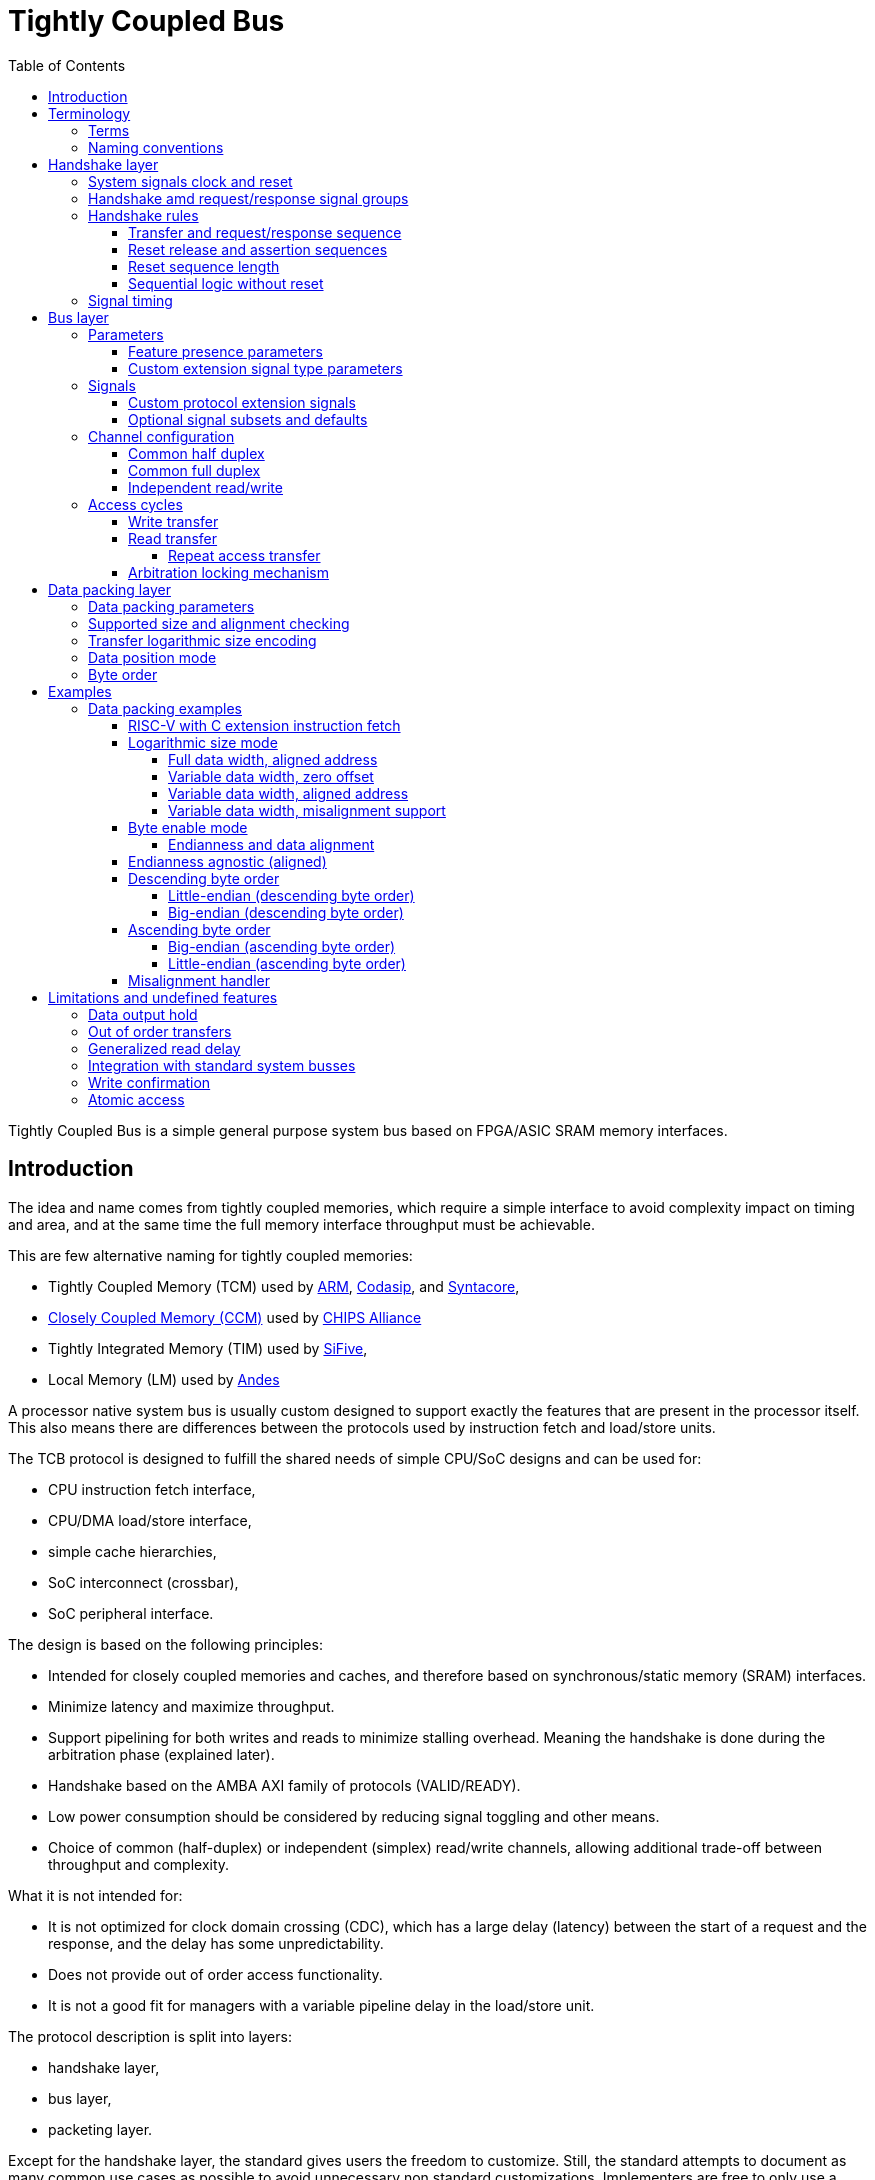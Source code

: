 = Tightly Coupled Bus
:toc:
:toclevels: 5

Tightly Coupled Bus is a simple general purpose system bus based on FPGA/ASIC SRAM memory interfaces.

== Introduction

The idea and name comes from tightly coupled memories,
which require a simple interface to avoid complexity impact on timing and area,
and at the same time the full memory interface throughput must be achievable.

This are few alternative naming for tightly coupled memories:

* Tightly Coupled Memory (TCM) used by https://www.kernel.org/doc/Documentation/arm/tcm.txt[ARM],
  https://codasip.com/[Codasip], and https://syntacore.com/[Syntacore],
* https://github.com/chipsalliance/Cores-VeeR-EL2/blob/main/docs/RISC-V_VeeR_EL2_PRM.pdf[Closely Coupled Memory (CCM)] used by https://www.chipsalliance.org/[CHIPS Alliance]
* Tightly Integrated Memory (TIM) used by https://www.sifive.com/[SiFive],
* Local Memory (LM) used by http://www.andestech.com/en/risc-v-andes/[Andes]

A processor native system bus is usually custom designed
to support exactly the features that are present in the processor itself.
This also means there are differences between the protocols
used by instruction fetch and load/store units.

The TCB protocol is designed to fulfill the shared needs of simple CPU/SoC designs and can be used for:

* CPU instruction fetch interface,
* CPU/DMA load/store interface,
* simple cache hierarchies,
* SoC interconnect (crossbar),
* SoC peripheral interface.

The design is based on the following principles:

* Intended for closely coupled memories and caches,
  and therefore based on synchronous/static memory (SRAM) interfaces.
* Minimize latency and maximize throughput.
* Support pipelining for both writes and reads to minimize stalling overhead.
  Meaning the handshake is done during the arbitration phase (explained later).
* Handshake based on the AMBA AXI family of protocols (VALID/READY).
* Low power consumption should be considered by reducing signal toggling and other means.
* Choice of common (half-duplex) or independent (simplex) read/write channels,
  allowing additional trade-off between throughput and complexity.

What it is not intended for:

* It is not optimized for clock domain crossing (CDC), which has a large delay (latency)
  between the start of a request and the response, and the delay has some unpredictability.
* Does not provide out of order access functionality.
* It is not a good fit for managers with a variable pipeline delay in the load/store unit.

The protocol description is split into layers:

* handshake layer,
* bus layer,
* packeting layer.

Except for the handshake layer, the standard gives users the freedom to customize.
Still, the standard attempts to document as many common use cases as possible
to avoid unnecessary non standard customizations.
Implementers are free to only use a subset of features, and define the subset with parameters,
this parameters can then be used for automatic compatibility validation in the RTL code.

== Terminology

TCB terminology and syntax is mostly based on:

* AMBA AXI family of protocols,
* Verilog/SystemVerilog HDL language.

=== Terms

.Interconnect terms
[%autowidth]
|===
| module      | short | description

| manager     | `man` | Managers are modules driving requests toward a subordinate and receiving a response from it. This term is equivalent to _master_.
| subordinate | `sub` | Subordinates are module receiving requests from a manager and responding to it. This term is equivalent to _slave_.
| monitor     | `mon` | Monitors do not drive any protocol signals, they only observe them for error checking, statistics and logging.
|===

.Transfer level terms (protocol timing)
[%autowidth]
|===
| term         | description

| clock period | The term _clock period_ is preferred over _clock cycle_ to avoid confusion with _access cycle_ which can be multiple clock periods long.
| handshake    | Exchange of `valid` and `ready` signals during between manager and subordinate.
| cycle        | A _request cycle_ is one or more clock periods long exchange between a master and a subordinate
                 governed by a valid/ready handshake, and it ends with a transfer.
                 A _response cycle_ starts `HSK.DLY` clock periods after the request cycle and has the same length.
| transfer     | Each access cycle ends in a single clock period long transfer when valid and ready handshake signals are both active.
| request      | The collective value of signals (address, write enable, byte enable, write data) driven by a manager,
                 while valid is active during an access cycle.
                 And sampled by a subordinate during a transfer.
| response     | In the current protocol version, a response is a single clock period delayed by a fixed number of clock periods from each transfer,
                 in it read data and error status are driven by a subordinate and sampled by a manager.
                 Future versions of the protocol might have responses encompassing multiple clock periods.
| backpressure | A subordinate can delay the transfer by driving the ready signal low.
| stall        | Manager provides a valid request, while the subordinate is not yet ready to accept it.
| back-to-back | Performing transfers continuously in each clock period, without idling the bus by waiting the for a response before issuing e new request.
|===

A transaction is the atomic exchange of a desired data length requiring one or more transfers.
The following words can be used to describe a transaction.

**TODO: check for a TLM definition.**

.Transaction level terms
[%autowidth]
|===
| descriptor | description

| write      | Used for CPU store operations.
| read       | Used for CPU load operations.
| aligned    | Address and transaction size or byte enable signals follow CPU ISA alignment rules.
| misaligned | Transfer/transaction not following alignment rules (term used by the RISC-V ISA standards).
| unaligned  | Synonim for misaligned (term used by the AMBA standards).
| split      | A misaligned transaction or transaction with a size exceeding the data bus width can be split into multiple transfers.
| atomic     | In addition to CPU ISA atomic instructions, atomicity is desired in split transactions.
| burst      | Bursts are intended for communication between cache levels and high latency memories.
|===

While the bus width and transaction sizes are not limited to a finite set,
the the following transaction sizes also have names.

.Transaction size terms
[%autowidth]
|===
| size   | description

| byte   |   8-bit wide data.
| half   |  16-bit wide data.
| word   |  32-bit wide data.
| double |  64-bit wide data.
| long   | 128-bit wide data.
|===

.Peripheral driver terms
[%autowidth]
|===
| term          | Description

| parameter     | Static (compile time) configuration of a HDL/RTL module, `parameter` in Verilog or `generic` in VHDL.
| quasi-static  | Can be driven at runtime during initialization, but is static (not changing) during system operation.
| dynamic       | Can be driven at runtime during system operation, is expected to change.
| volatile      | Can change at runtime during system operation.
| configuration | Peripheral register/field containing configuration information, they are usually quasi-static, never volatile.
| control       | Peripheral register/field used to control system operation at runtime, they are dynamic signals.
| status        | Peripheral register/field used to monitor system operation at runtime, they are volatile signals.
|===

_Parameters_ are used in HDL code.
Terms _quasi-static_, _dynamic_ and _volatile_ are used to describe properties of
_configuration_, _control_ and _status_ registers of a peripheral.

.Acronyms
[%autowidth]
|===
| acronym | definition

| TCB     | Tightly Coupled Bus
| BFM     | https://en.wikipedia.org/wiki/Bus_functional_model[Bus Functional Model]
| TLM     | https://en.wikipedia.org/wiki/Transaction-level_modeling[Transaction-level modeling]

| LSB     | https://en.wikipedia.org/wiki/Bit_numbering[Least Significant Bit/Byte]
| MSB     | https://en.wikipedia.org/wiki/Bit_numbering[Most Significant Bit/Byte]

| HDL     | https://en.wikipedia.org/wiki/Hardware_description_language[Hardware Description Language]
| RTL     | https://en.wikipedia.org/wiki/Register-transfer_level[Register-transfer level]

| ROM     | https://en.wikipedia.org/wiki/Read-only_memory[Read-only memory]
| RAM     | https://en.wikipedia.org/wiki/Random-access_memory[Random-access memory]
|===

=== Naming conventions

Mostly for aesthetic reasons (vertical alignment) all signal and names are
https://en.wikipedia.org/wiki/Three-letter_acronym[three-letter abbreviations (TLA)].

Suffixes specifying the direction of module ports as input/output (`in`/`out`, `i`/`o`) can be avoided.
Instead signals can be organized into sets with a prefix or are grouped into a SystemVerilog interface.
Set names shall use specifiers like manager/subordinate (`man`/`sub`) or request/response (`req`/`rsp`).

== Handshake layer

The TCB protocol most basic layer is comprised of a valid/ready handshake for the request
and a parameterized fixed delay (integer number of clock periods) for the response.
Special considerations should be made for signal values during reset
and reset release and assertion.

image::tcb_manager_subordinate_monitor.svg[Manager, subordinate and monitor]

=== System signals clock and reset

System signals are propagated globally from a system controller
to managers and subordinates.
Implementations with separate clock/reset/power domains can have
multiple independent system signal sets.

.System signals
[%autowidth]
|===
| signal | description

| `clk`  | Clock (active on rising edge).
| `rst`  | Reset (active high) can be synchronous or asynchronous depending on implementation.
|===

TODO: define clock/reset/power domain functionality.

=== Handshake amd request/response signal groups

The manager initiates a request with the handshake signal `vld` (valid).
Backpressure from the subordinate is supported by the handshake signal `rdy` (ready).

If no backpressure conditions are possible, the `rdy` signal can be omitted,
and the manager shall interpret it as always being active (`rdy==1'b1`).

NOTE: The handshake signals intentionally use names from the AMBA AXI family of protocols,
      since the handshake is governed by compatible (equivalent) rules.
      Otherwise the TCB protocol bears no relation to AMBA.

.Handshake signals
[%autowidth]
|===
| signal | type    | direction      | description

| `vld`  | `logic` | `man` -> `sub` | Handshake valid.
| `rdy`  | `logic` | `sub` -> `man` | Handshake ready (can be omitted if there is no backpressure).
|===

Signals going from manager to subordinate are part of the request group,
signals going in the opposite direction are part of the response group.
This signal groups are used to provide transaction type details, addressing and data.

.Base protocol signal groups
[%autowidth]
|===
| signal | type    | direction      | description

| `req`  | `req_t` | `man` -> `sub` | Request group.
| `rsp`  | `req_t` | `sub` -> `man` | Response group.
|===

While the handshake defines the request transfer,
the response is always provided `HSK.DLY` clock periods after the handshake transfer.

.Base protocol parameter
[%autowidth]
|===
| parameter | type           | description

| `HSK.DLY` | `int unsigned` | Response delay.
|===

=== Handshake rules

Handshake rules and reset sequencing are described in details (with source code)
in a link:../submodules/synthesis-primitives/doc/handshake.adoc[separate document about the VALID/READY handshake].

Handshake signals shall follow the same basic principles as defined for the AMBA AXI family of protocols:

* `vld` shell be inactive during reset.
* While valid is not active all other signals shall be ignored (`X` in timing/waveform diagrams).
* Once the manager asserts `vld`, it must not remove it till the cycle is completed by an active `rdy` signal.
* The manager must not wait for `rdy` to be asserted before starting a new cycle by asserting `vld`.
* The subordinate can assert/remove the `rdy` signal without restrictions.
* There is no inherent timeout mechanism.

TODO: clarify `rdy` behavior if only part of the system is under reset.

This means once a request cycle is initiated, it must be completed with a transfer.
Since `rdy` can be asserted during reset (`rdy` can be a constant value),
`vld` must not be asserted, since this would indicate transfers while in reset state.
Since the subordinate is allowed to wait for `vld` before asserting `rdy` (no restrictions),
the manager shall not wait for `rdy` before asserting `vld`,
since this could result in a lockup or a combinational loop.

There is no integrated timeout abort mechanism,
although it would be possible to place such functionality
into a module placed between a manager and a subordinate.
The required additional complexity is not discussed in this document.

==== Transfer and request/response sequence

The manager shall drive a valid _request signal set_ `req` while the `vld` handshake signal is active.
The subordinate shell sample the _request signal set_ `req` at the rising clock edge while
both `vld` and `rdy` handshake signals are active indicating a transfer `trn` (local signal).

When the delay parameter is zero (`HSK.DLY=0`),
the subordinate shall provide the response `rsp` combinationally
in the same clock period as the transfer `trn` is active.
When the delay parameter is greater then zero (`HSK.DLY>0`),
the subordinate shall provide the response `rsp` sequentially
in `HSK.DLY` clock periods after the transfer `trn` is active.
As a power consumption consideration, the response can remain unchanged
till a new one becomes active.

image::tcb_handshake.svg[Handshake transfer and request/response]

==== Reset release and assertion sequences

A global system reset `rst` can be asserted at any moment,
as long as it applies to the entire interconnect and all managers/subordinates connected to it.

TODO: A correct reset assertion sequence for just part of the system
separated into multiple clock/reset/power domains is (will be)
explained separately in the reference interconnect library documentation.

The handshake valid `vld` must be inactive during reset.
After the reset signal `rst` is released there must be
at least one clock period before `vld` can be asserted.
The handshake ready signal can be active or inactive during reset,
but it is not allowed to toggle.
After the reset signal `rst` is released there must be
at least one clock period before `rdy` can toggle.

This timing is based on the assumption that reset is not used as a normal combinational signal.
In this case the `vld` signal depends on a register toggling after reset is released,
and this can only happen with the described timing.
The same explanation stands for `rdy` if it is not a constant value.

image::tcb_reset.svg[Reset sequence]

==== Reset sequence length

Ideally all devices would require the reset to be active for only a single clock period.
Long (multiple clock periods) reset sequences are sometimes required
so that reset values can propagate through flipflops without reset.
If a device requires a longer active reset, this must be documented.
A global reset shall be applied for the longest sequence required by eny devices in the same domain.
Requiring long active reset sequences just in case should be avoided,
the exact required reset sequence length shall be derived from the RTL.

==== Sequential logic without reset

It is allowed to use reset capable flipflops only for control signals (handshake signals in TCB),
while address, data and other signals use flipflops without a reset for example to reduce ASIC area.
While this approach does not affect functionality,
it affects reproducibility of power consumption tests.

WARNING: Datapath registers without reset might have some effect on security
         (viability of side channel attacks).

=== Signal timing

While timing is not strictly part of the protocol,
following recommendations across the entire design
allows for optimizing the compromise
between high clock speed and low latency.

[NOTE]
====
It is important to note the recommended timing
is somehow opposite to what is usually recommended for RTL modules.
The common recommendation is to place registers at
module (hierarchical boundary) outputs and optionally at module inputs.

* link:https://docs.xilinx.com/r/en-US/ug1387-acap-hardware-ip-platform-dev-methodology/Register-Data-Paths-at-Logical-Boundaries[Xilinx recommendations],
* TODO: link more.
====

For TCB it is recommended to
**place registers on the request signal path and keep the response path combinational**.

The recommendation is intended to match the timing of SRAM memories common in FPGA and ASIC designs.
SRAM memories usually have registers on all input signals (TCB request),
giving inputs a low _setup time_.
The read data output path is a mixed signal (analog+digital) combinational logic
with a high _clock to output_ delay.

This are a few SRAM examples:

* Xilinx 7 Series FPGAs link:https://docs.xilinx.com/v/u/en-US/ug473_7Series_Memory_Resources[Memory Resources],
* GlobalFoundries GF180MCU PDK link:https://gf180mcu-pdk.readthedocs.io/en/latest/IPs/SRAM/gf180mcu_fd_ip_sram/cells/gf180mcu_fd_ip_sram__sram512x8m8wm1/gf180mcu_fd_ip_sram__sram512x8m8wm1.html[SRAM macro].

As an example where a TCB peripheral is placed in the same address space as a SRAM block.
Placing a register at the peripheral request inputs matches the low setup time of SRAM.
On the peripheral response output combinational logic can add as much clock to output delay
as specified for SRAM, without affecting overall interconnect timing.

image::tcb_request_response_timing.svg[Request/response signal timing]

== Bus layer

For the protocol to support memories and memory mapped peripherals,
the request and response signal groups must be further defined
to contain the read/write control signal, the address, transfer size or byte enable,
read/write data busses, and various optional extensions.

=== Parameters

All TCB interfaces are parameterized.
In addition to the handshake layer parameter `HSK.DLY` there are parameters for:

* defining the presence of signals specific to individual bus layer features,
* defining how data bytes are packed into the data bus
  (documented in packing layer section).

==== Feature presence parameters

.Signal width parameters
[%autowidth]
|===
| parameter | default | type           | description

| `BUS.UNT` | `8`     | `int unsigned` | Data unit width (in most cases it should be 8, the size of a byte).
| `BUS.ADR` | `32`    | `int unsigned` | Address bus width.
| `BUS.DAT` | `32`    | `int unsigned` | Data bus width.

| `BUS_BEN` | `DAT/UNT`           | `int unsigned` | Byte enable width is the number of unit widths fitting into the data width.
| `BUS_MAX` | `$clog2(BUS_BEN)`   | `int unsigned` | Maximum transfer logarithmic size, also width of 'off' (unit offset within data width) part of address.
| `BUS_SIZ` | `$clog2(BUS_MAX+1)` | `int unsigned` | Width of logarithmic size signal.
|===

The data unit width parameter `BUS.UNT` defines the number of bits in a byte,
for all standard use cases this defaults to 8.

TODO: research use cases where `BUS.UNT` is not the default.

There are few restrictions on the address bus width `ADR`.
Sometimes the size of the RISC-V load/store immediate (12-bit) is relevant.
Similarly ARM defines a 12-bit memory management page size.

Since TCB was designed with 32-bit CPU/SoC/peripherals in mind,
32-bit is the default data bus width `BUS.DAT` and 4-bit is the default byte enable width `BUS_BEN`.
Byte enable width `BUS_BEN` is a calculated local parameter,
it should not be passed across module hierarchy.

==== Custom extension signal type parameters

Data types for custom extension signals are listed here without details.
Further in the document there are definitions for some standard configurations.

.Custom signal types
[%autowidth]
|===
| parameter       | description

| `tcb_req_cmd_t` | Custom request command signal `cmd` type.
| `tcb_rsp_sts_t` | Custom response status signal `sts` type.
|===

=== Signals

Most signals are designed to directly interface with ASIC/FPGA SRAM memories:

* address `adr`,
* write enable `wen` and byte enable `ben`,
* write data `wdt` and read data `rdt`.

.Request/reponse signals
[%autowidth]
|===
| signal    | width     | description

| `req.cmd` | custom    | Custom request command protocol extensions.
| `req.ndn` | `1`       | Read/write data endianness. Only used in logarithmic size mode.
| `req.wen` | `1`       | Write enable.
| `req.ren` | `1`       | Read enable (only used in full-duplex channel configuration).
| `req.adr` | `BUS.ADR` | Address.
| `req.siz` | `BUS_SIZ` | Transfer logarithmic size. Only used in logarithmic size mode.
| `req.ben` | `BUS_BEN` | Byte enable/select. Only used in byte enable mode.
| `req.wdt` | `BUS.DAT` | Write data.
| `rsp.rdt` | `BUS.DAT` | Read data.
| `rsp.sts` | custom    | Custom response status protocol extensions.
|===

The custom protocol extension signals, request command `cmd` and response status `sts`,
do not directly affect the content of the data transfer.
They are described in the next section.

Since bi-endianness support is an important part of the TCB protocol,
the endianness selection signal `ndn` is listed prominently.
It is a dynamic property of each data transfer
and therefore a signal and not a parameter.

For an interface modelled over a memory interface,
read enable `ren` is not accessible by the user in most implementations,
internally it is assigned the negated value of write enable `wen`.

The transfer logarithmic size signal `siz` is an alternative signal to byte enable `ben`.
The logarithmic size is a binary logarithm of the number of units/bytes in a transfer.
For further details see section _transfer_size_encoding[Transfer size encoding].

==== Custom protocol extension signals

TODO: Custom protocol extension signals are still in the draft stage.

The request command signals `cmd` are used to:

* extend the protocol into multi transfer transactions and
* to provide performance (latency, power, ...) optimizations.

.Command signals
[%autowidth]
|===
| signal        | width | description

| `req.cmd.lck` | `1`   | Arbitration lock.
| `req.cmd.rpt` | `1`   | Repeat address access.
| `req.cmd.inc` | `1`   | Incrementing address access.
|===

The arbitration lock `lck` is used to implement atomic accesses
by combining multiple transfers into a single transaction:

* split transaction misaligned access,
* transactions larger than data bus/transfer size,
* uninterruptible burst transactions,
* ...

NOTE: The lock signal `lck` has a similar functionality to AXI-Stream `LAST` signal,
but with an inverted active state (`lck = ~LAST`).
While with AXI-Stream the common case are long packets ending with a LAST pulse,
for a system bus single transfer transactions are more common than large transactions.
The `lck` signal polarity is selected to be inactive by default.

The repeat address access `rpt` is used to reduce power consumption on repeated read accesses to the same address.
The incrementing address access `inc` is used to tell prefetch mechanisms whether the address is the expected one.

The response status error signal `err` is used for handling error conditions:

* access to inactive subsystem with clock/power gating support,
* address decoder errors while accessing undefined regions,
* unsupported transfer size/alignment.

.Status signals
[%autowidth]
|===
| signal        | width | usage    | description

| `rsp.sts.err` | `1`   | optional | Error response (can be omitted if there are no error conditions).
|===

Various implementations can add custom (user defined) signals to either the request or response,
some examples of custom signals would be:

* cache related signals,
* burst support,
* quality of service signals,
* multiple types of error responses,
* ...

==== Optional signal subsets and defaults

TODO: review this section.

Custom implementations can use a subset of the full signal list.
Some rules are provided for handling the missing signals.

ROM would be an example of a device which only requires the read data bus.
When constructing subsets, please consider other protocols (AXI-Stream, ...)
which might be more appropriate.

To connecting a manager and a subordinate with differing sets of optional signals,
an adapter is needed which would provide:

* a default for outputs and
* a handler for inputs.

The output default shall be chosen to match the protocol subset (`wen=1'b0` and `wdt='x` for ROM).
The input handler can either ignore the signal or cause an error condition.
Default output values can always be ignored by an input handler, or simply no handler is needed.

The following table defines some defaults and handlers.

.Defaults and handlers
[%autowidth]
|===
| use case     | signal    | default | handler

| interconnect | `req.cmd` |   `'b0` | Subordinates can ignore it.
| ROM          | `req.wen` |  `1'b0` | Respond with error on write access to subordinate without write support.
| ROM          | `req.wdt` |    `'x` | Can be ignored, `wen` requires handling.
| peripheral   | `req.ben` |    `'1` | Access with less than the full width shall trigger an error.
| interconnect | `rsp.sts` |   `'b0` | Can be ignored, if no error conditions are possible, otherwise requires and external handler (watchdog, ...).
|===

The custom request command also has sensible defaults.

.Defaults and handlers
[%autowidth]
|===
| signal        | default  | handler

| `req.cmd.lck` |   `1'b0` | If another manager can access the same segment, respond with error, otherwise ignore.
| `req.cmd.rpt` |   `1'b0` | Subordinates can ignore it.
| `req.cmd.inc` |   `1'b0` | Subordinates can ignore it.
|===

=== Channel configuration

The `CHN` parameter is used to configure channel read/write capabilities.

.Channel configuration parameter
[%autowidth]
|===
| parameter | default              | type (enumeration)  | description

| `BUS.CHN` | `COMMON_HALF_DUPLEX` | `tcb_bus_channel_t` | Channel configuration.
|===

The following configurations are defined,

.Channel configuration options
[%autowidth]
|===
| value                |  `wen` |  `ren` | `wdt`  | `rdt`  | description

| `COMMON_HALF_DUPLEX` |  `wen` | `~wen` |   used |   used | Each transfer can only enable either read or write data.
| `COMMON_FULL_DUPLEX` |  `wen` |  `ren` |   used |   used | The address is common read/write data can be controlled independently.
| `INDEPENDENT_WRITE`  | `1'b1` | `1'b0` |   used | unused | Write data is always enabled, read data is unused.
| `INDEPENDENT_READ`   | `1'b0` | `1'b1` | unused |   used | Write data is unused, read data is always enabled.
|===

==== Common half duplex

This is the common approach based on a SRAM memory interface.
The address is shared between read/write operations and
each transfer can only be either a read or a write,
controlled by the write enable `wen` signal.

.TODO
[%autowidth]
|===
| `wen`  | description

| `1'b0` | Write request.
| `1'b1` | Read request.
|===

In this channel configuration the read enable signal `ren`
is not used, internally can be assigned the negated value of write enable `ren`.

[source,SystemVerilog]
----
assign ren = ~wen;
----

==== Common full duplex

Use cases:

* data swap,
* control request returning status before request,
* control request returning instant same clock period feedback.

The data swap operation can be used between a CPU GPR and a memory mapped register.

The control request use cases are similar to what RISC-V ISA *Zicsr* instructions do.

The case where read and write enable signals are both inactive during a transfer is reserved.

==== Independent read/write

The read and write operations are separated into independent channels.
The main purpose is to provide full-duplex access to independent addresses.
One advantage this approach provides is reduced power consumption in peripherals,
since during a write access the read data decoder and multiplexer are not active and
during a read access the write data enable decoder is not active.

=== Access cycles

Read/write transfer cycles are shown with common response delays (parameter `HSK.DLY`) of 0, 1 and 2 clock periods.

* `HSK.DLY=0` is the case with a combinational response to a request.
  This can be used in case multiple simple subordinates are combined into an interconnect segment.
  Such a segment can then be combined with a TCB register slice `tcb_register_slice`
  to break long timing paths at either the request path, response path or both to improve timing.
  Such collections can be used to achieve better area timing compromises,
  compared to using subordinates with integrated registers.
* `HSK.DLY=1` is the most common delay for subordinates with SRAM as an example, this is also the **HDL default**.
* `HSK.DLY=2` is the case where a single subordinate or a segment of the interconnect with `HSK.DLY=1`
  would have an extra register added to the request path (address decoder)
  or response path (read data multiplexer) to improve timing.

==== Write transfer

A write transfer is performed when both handshake signals `vld` and `rdy` are simultaneously active
and the write enable signal `wen` is also active.

Only bytes with an active corresponding byte enable bit in `ben` are written.
The other bytes can be optimized to unchanged value, zeros or just undefined,
depending what brings the preferred optimization for area timing, power consumption, ...
The same optimization principle can be applied to all signals when valid is not active.

There are no special pipelining considerations for write transfers,
all signals shall be propagated through a pipeline,
similar to a single direction data stream

The base protocol does not have a mechanism for confirming
write transfers reached their destination and were successfully applied.

image::tcb_write.svg[Write transfer]

==== Read transfer

A read transfer is performed when both handshake signals `vld` and `rdy` are simultaneously active
and the write enable signal `wen` is not active.

The handshake is done during the arbitration phase, it is primarily
about whether the address `adr` from the manager can reach the subordinate.

Read data is available on `rdt` after a fixed delay of 1 clock cycle from the transfer.

NOTE: in contrast to most interconnect standards,
      TCB specifies the use of byte enable signals `ben` to
      enable or disable read from each byte.

image::tcb_read.svg[Read transfer]

===== Repeat access transfer

TODO: think this through.

The basic idea behind the repeat access transfer
is to avoid repeated reads from the same SRAM address.
During a pipeline stall the CPU instruction fetch interface
must remember the instruction by keeping it in a fetch register.
A fetch register affects area and timing (admittedly not very much).

The fetch register can be avoided by repeating the instruction read from the SRAM.
This redundant read can be avoided by taking advantage of SRAM functionality,
where the last data read remains available on the read data port
till the next read or a power cycle.

The repeat access signal `rpt` is intended to tell the SRAM
to not perform another read from the same address.
The interconnect would propagate the `rpt` as active only in case

==== Arbitration locking mechanism

Arbitration locking is used in the TCB reference implementation library to:

* Keep atomicity in data bus width conversion from a wider manager to a narrower subordinate.
  For example an atomic 64-bit read/write access over a 32-bit interconnect.
* Keep atomicity while converting a misaligned access into multiple aligned accesses.

It can also be used for read modify write, and similar operations and for QoS control.

== Data packing layer

A combination of parameters and runtime signals define how
bytes (smallest data units) are organized inside the read/write data bus,
and across transfers for multi transfer transactions.

To a degree data packing rules are a generalization of endianness rules.

This section will first document the parameters
and then provide examples of packing with some parameter configurations.

=== Data packing parameters

NOTE: The current choice of data packing parameters can be confusing.
      This might remain or change in future TCB standard releases, depending on user feedback.

The following parameters affect data packing.

.Data packing parameters
[%autowidth]
|===
| parameter | type (enumeration) | range (options)          | default      | description

| `BUS.MIN` | `int unsigned`     | `0`~`BUS_MAX`            | `0`          | Minimum transfer logarithmic size.
| `BUS.OFF` | `int unsigned`     | `0`~`BUS_MAX`            | `0`          | Number of LSB address bits (the offset of unit/byte inside the data bus) tied to zero.
| `BUS.ALN` | `int unsigned`     | `0`~`BUS_MAX`            | `BUS_MAX`    | Alignment width, number of least significant address bits which are zero.
| `BUS.MOD` | `tcb_bus_mode_t`   | `LOG_SIZE`/`BYTE_ENA`    | `LOG_SIZE`   | Data size/position mode.
| `BUS.ORD` | `tcb_bus_order_t`  | `DESCENDING`/`ASCENDING` | `DESCENDING` | Byte order (related to little/big endian systems).
|===

Only a small subset of all parameter value combinations configurations from all parameter combinations
results in practical and useful data packing rule (RISC-V RV32/64 access patterns are a large part of the subset).
The rest are reserved with no intention to be documented and implemented.

.Relevant packing modes
[%autowidth]
|===
| `MOD`      | `ORD`        | `BUS.DAT` | `BUS.MIN`   | `BUS.OFF`   | `BUS.ALN`   | `ndn`   | description

| `LOG_SIZE` | `ASCENDING`  | `32`      | `BUS_MAX=2` | `BUS_MAX=2` | `BUS_MAX=2` | ignored | RISC-V single issue instruction fetch unit without C extension.
| `LOG_SIZE` | `ASCENDING`  | `32`      |     `1`/`2` |         `1` |         ??? | ignored | RISC-V single issue instruction fetch unit with C extension (details in examples).

| `LOG_SIZE` | `DESCENDING` | `32`/`64` | `0`         | `0`         | 0           | ignored | RISC-V RV32/64 GPR load/store (no sign extension) with misaligned access support.
| `LOG_SIZE` | `DESCENDING` | `32`/`64` | `0`         | `0`         | `BUS_MAX`   | ignored | RISC-V RV32/64 GPR load/store (no sign extension) with only aligned access support.

| `LOG_SIZE` | `ASCENDING`  | any       | any         | any         | any         | ignored | Reserved (not defined or used).

| `BYTE_ENA` | `DESCENDING` | `32`/`64` | `0`         | `0`         | 0           | both    | RISC-V RV32/64 memory load/store with misaligned access support.
| `BYTE_ENA` | `DESCENDING` | `32`/`64` | `0`         | `BUS_MAX`   | `BUS_MAX`   | both    | RISC-V RV32/64 memory load/store with only aligned access support.

| `BYTE_ENA` | `DESCENDING` | `32`      | `BUS_MAX=2` | `BUS_MAX=2` | `BUS_MAX=2` | both    | Peripheral bus with only 4-byte (word) aligned access support.
| `BYTE_ENA` | `DESCENDING` | `64`      | `BUS_MAX=3` | `BUS_MAX=3` | `BUS_MAX=3` | both    | Peripheral bus with only 8-byte (double) aligned accesses support.
| `BYTE_ENA` | `DESCENDING` | `64`      |         `2` |         `2` | `BUS_MAX=3` | both    | Peripheral bus with mixed 4/8-byte aligned accesses support.

| `BYTE_ENA` | `ASCENDING`  | `32`/`64` | TBD         | TBD         | TBD         | both    | OpenPOWER storage operands (for old peripherals).
| `BYTE_ENA` | `ASCENDING`  | any other | any other   | any other   | any other   | both    | Reserved (not defined or used).
|===

NOTE: The OpenPOWER specific configuration is included for historic compatibility, and completeness.

TODO: Boundary

* `PCK.BND` = 0
  There are no boundaries, any transfer can cross any boundary.
* `PCK.BND` = BUS_MAX
  Transfer must be within the data bus width, otherwise it must be split.
* `PCK.BND` = BUS_MAX + 1
  For example a 32-bit CPU with a TCB `BUS.DAT=32`` (`BUS_MAX=2``).
  Connected to a 64-bit wide memory controller,
  TCB can realign transfers not crossing the 64-bit boundary,
  transfers crossing it must be split. So `PCK.BND=3`.
* `PCK.BND` = $clog2(64) = 6
  Accessing a cache with line size of 64 bytes.
  Crossing the cache line boundary requires a split.
* `PCK.BND` = $clog2(4k) = 12
  Crossing the 4k page boundary (ARM).

=== Supported size and alignment checking

Alignment width `ALN` defines what kind of data alignments are supported.
The values can be between `0` (no alignment requirements)
and `clog2(BEN)` (full alignment is required).
Only this two values are documented,
other values in between can be used for custom implementations.

=== Transfer logarithmic size encoding

Interface signal `siz` encodes the logarithmic size of a transfer.
The linear size (number of units/bytes) of the transfer is calculated as `2**siz`.

The number bits required to encode sizes from 1 to `BUS_BEN` (unit/byte enable width) is
`BUS_SIZ = $clog2(BUS_MAX+1)` where the largest transfer logarithmic size is `BUS_MAX`.
Depending on the data bus width, some logarithmic size values encoded with `BUS_SIZ` bits
can be invalid and are thus reserved.

.Logarithmic size encoding
[%autowidth]
|===
| `BUS.DAT` | `BUS_BEN` | `$clog2(BUS_BEN) = BUS_MAX =    siz` | `$clog2(BUS_MAX+1) = BUS_SIZ` | comment
|       `8` |       `1` | `$clog2(      1) =       0 =    'b0` | `$clog2(      0+1) =       0` | The size is a constant, there is no need for `siz`.
|      `16` |       `2` | `$clog2(      2) =       1 =    'b1` | `$clog2(      1+1) =       1` |
|      `32` |       `4` | `$clog2(      4) =       2 =   'b10` | `$clog2(      2+1) =       2` |
|      `64` |       `8` | `$clog2(      8) =       3 =   'b11` | `$clog2(      3+1) =       2` |
|     `128` |      `16` | `$clog2(     16) =       4 =  'b100` | `$clog2(      4+1) =       3` |
|     `256` |      `32` | `$clog2(     32) =       5 =  'b101` | `$clog2(      5+1) =       3` |
|     `512` |      `64` | `$clog2(     64) =       6 =  'b110` | `$clog2(      6+1) =       3` |
|    `1024` |     `128` | `$clog2(    128) =       7 =  'b111` | `$clog2(      7+1) =       3` |
|    `2096` |     `256` | `$clog2(    256) =       8 = 'b1000` | `$clog2(      8+1) =       4` |
|===

NOTE: A linear size mode was initially considered, but later discarded,
since the logarithmic size covers all functionality (power of 2 sized load/store transfers)
documented in the RISC-V ISA and similar standards .
One example of non power of 2 transfer would be 24-bit RGB data.
A CPU could perform single cycle non aligned 24-bit accesses to memory,
instead of performing a 32-bit access and masking the data with `0x00ffffff`.
Another example would be a FIFO with a `BUS.DAT` wide interface accessed with a CPU or DMA.
When writing/reading an arbitrarily long stream of bytes to/from the FIFO,
the reminder at the end of the stream can be of a size which is not a power of 2
(3 bytes o a 32-bit interface, 3/5/6/7 bytes on a 64-bit interface).
A CPU with only logarithmic sized accesses, must split this reminder into multiple accesses (7=4+2+1).
The difference in performance due to this overhead is in most use cases
not worth the additional instruction encoding space in an ISA.
Users are free to write custom TCB implementations with linear size support.

=== Data position mode

The `MOD` parameter encoding defines the following options.

* `LOG_SIZE`,
* `BYTE_ENA`.

The name _reference_ is based on the idea,
that if a monitor was placed on multiple points of a mixed configuration interconnect,
all data would be translated to a common reference before being compared.

The `BYTE_ENA` mode defines the same data packing scheme as memories.

In byte enable mode the the byte enable signal `ben`
provides the information about the transfer size,
which is the number of active bits in the `ben` vector.

The `LOG_SIZE` mode is based on how ISAs define the placement of
byte/half/word/double into its general purpose registers.
In registers data of any size is always stored aligned to the right.
In logarithmic size mode data is always aligned to the right,
regardless of the address, address alignment, endianness, ...

In logarithmic size mode the transfer size signal `siz`
provides the information about the transfer size.

The main purpose of this mode is to connect peripherals to the CPU or DMA.
without the need for byte reordering logic between the two.

Another use case would be a RISV-V instruction fetch interface with C extension support,
where the instruction is always aligned the same way, regardless on whether
the instruction is 32-bit or 16-bit aligned in the memory.
In this case a multiplexer for aligning the instruction would still be needed,
but it would be placed in the interconnect instead of the CPU.

=== Byte order

The `ORD` parameter encoding defines the following options.

* `DESCENDING`,
* `ASCENDING`.

Almost all modern standards and HDL/schematic implementations use the `DESCENDING` order.
Here indexing starts with 0 on the right side and increments to the left side of the vector.
When writing bit vectors and equivalent packed byte arrays in SystemVerilog:

[source,SystemVerilog]
----
logic     [31:0] data_bit_vector;
logic [3:0][7:0] data_byte_array;
----

Byte addressing follows the same rules so it increments from the right to the left.

The `ASCENDING` order was prominently used in the OpenPOWER specification
and its big endian predecessors.
Here indexing starts with 0 on the left side and increments to the right side of the vector.
When writing bit vectors and equivalent packed byte arrays in SystemVerilog:

[source,SystemVerilog]
----
logic     [0:31] data_bit_vector;
logic [0:3][0:7] data_byte_array;
----

Byte addressing follows the same rules so it increments from the left to the right.

Due to the current prevalence of descending indexing order and little-endian ISAs,
it can be difficult and confusing to understand big endian (bi-endian) compatibility.
A few reasons that aggravate the confusion:

* while OpenPOWER defines all 64-bit registers with ascending order `[0:63]`,
  a load/store byte operation would place the byte in the register aligned to the right `[56:63]`,
* on OpenPOWER the least significant bit of the program counter or address pointer is `[63]`,
* not all native big-endian ISAs use the ascending order,
* early bi-endian approaches differ from moderns ones.

Modern OpenPOWER implementations use ascending order in the core to match the specification,
but use descending order on the system bus, which is usually AMBA AXI based.
The only practical use case for ascending order would probably be while interfacing with historic hardware.

== Examples

=== Data packing examples

All provided examples are configured for descending order `ORD=DESCENDING`.
Examples are given for the next data packing configurations:

* logarithmic size mode, fixed of variable size transfers with and without misaligned access support,
* byte enable mode, with and without misaligned access support, for both little and big endianness.

The examples list all supported read/write transfers in a table.
Unsupported transfers can be handled by ignoring the request and responding with an error.
Alternatively unsupported transfers can just cause undefined behavior.

==== RISC-V with C extension instruction fetch

This case would specify the following parameter values and signal restrictions:

* logarithmic size mode `MOD=LOG_SIZE`,
* relaxed alignment `ALN=1`
* always attempt to fetch a 32-bit instruction `siz=2'd2`,
* address aligned to transfer size `adr[0]==1'b0`,
* only little endian support `ndn=1'b0`.

.32-bit instruction bus vector
[source,SystemVerilog]
----
logic [3:0][7:0] dat;
logic      [2:0] siz;
logic      [1:0] off = adr[1:0];
----

The following table lists such transfers.

.TODO
[%autowidth]
|===
| size | alignment  | `off`  | `siz`  | `dat`

| word |    aligned | `2'd0` | `2'd2` | `{[3],[2],[1],[0]}`
| word | misaligned | `2'd2` | `2'd2` | `{[3],[2],[1],[0]}`
|===

==== Logarithmic size mode

Examples for the following logarithmic size mode configurations are provided:

* data bus width sized transfers with size aligned address,
* any size transfers with size aligned address,
* any size transfers with no address alignment restrictions,
* instruction fetch for RISC-V with C extension.

.32-bit data bus vector
[source,SystemVerilog]
----
logic [3:0][7:0] dat;
logic      [2:0] siz;
logic      [1:0] off = adr[1:0];
----

.64-bit data bus vector
[source,SystemVerilog]
----
logic [7:0][7:0] dat;
logic      [2:0] siz;
logic      [2:0] off = adr[2:0];
----

===== Full data width, aligned address

It is common to only allow full data bus width and aligned transfers when accessing peripherals.
Only the default endianness for the given byte order is allowed
(little endian for descending byte order, big-endian for ascending byte order).

This case would specify the following parameter values and signal restrictions:

.Full data width, aligned address parameters
[%autowidth]
|===
| parameter | 32-bit    | 64-bit    | description

| `BUS.DAT` |      `32` |      `64` |
| `BUS_BEN` |       `4` |       `8` | `$clog2(BUS.DAT)`
| `BUS_MAX` |       `2` |       `3` | `$clog2(BUS_BEN)`
| `BUS_SIZ` |       `2` |       `2` | `$clog2(BUS_MAX+1)`
| `BUS.NDN` | `TCB_NDN_DEFAULT`     | Endianness should be matching the default for the given byte order (BUS.ORD parameter).

| `PCK.MIN` | `BUS_MAX` | `BUS_MAX` | Minimum transfer size is equal to maximum.
| `PCK.OFF` | `BUS_MAX` | `BUS_MAX` | Entire address offset must be zero (`BUS_MAX` LSB of address).
| `PCK.ALN` | `BUS_MAX` | `BUS_MAX` | Entire address offset must be aligned to transfer size (already covered by previous parameters).
|===

The following table lists such transfers for a 32-bit data bus.

.32-bit full data width, aligned address
[%autowidth]
|===
| size | `off`  | `siz`  | dat

| word | `2'd0` | `2'd2` | `{[3],[2],[1],[0]}`
|===

.64-bit full data width, aligned address
[%autowidth]
|===
| size | `off`  | `siz`  | dat

| word | `3'd0` | `2'd3` | `{[7],[6],[5],[4],[3],[2],[1],[0]}`
|===

===== Variable data width, zero offset

.32-bit variable data width, zero offset
[%autowidth]
|===
| size | `off`  | `siz`  | `dat`

| byte | `3'd0` | `2'd0` | `{   ,    ,    , [0]}`
| half | `3'd0` | `2'd1` | `{   ,    , [1], [0]}`
| word | `3'd0` | `2'd2` | `{[3], [2], [1], [0]}`
|===

.64-bit variable data width, zero offset
[%autowidth]
|===
| size   | `off`  | `siz`  | `dat`
| byte   | `3'd0` | `2'd0` | `{   ,   ,   ,   ,   ,   ,   ,[0]}`
| half   | `3'd0` | `2'd1` | `{   ,   ,   ,   ,   ,   ,[1],[0]}`
| word   | `3'd0` | `2'd2` | `{   ,   ,   ,   ,[3],[2],[1],[0]}`
| double | `3'd0` | `2'd3` | `{[7],[6],[5],[4],[3],[2],[1],[0]}`
|===

===== Variable data width, aligned address

If transfer size restrictions are relaxed down to a single byte,
small registers can be arranged into a more compact structure,
thus reducing the address space.
This case would specify the following parameter values and signal restrictions:

* logarithmic size mode `MOD=LOG_SIZE`,
* full alignment required `ALN=$clog2(DAT/UNT)=clog2(BEN)`
* transfer size from byte to data bus width `0<=siz<=$clog2(ALN)`,
* address aligned to transfer size `adr[siz-1:0]=='0`,
* the transfer endianness `ndn` is ignored.

The following table lists such transfers for a 32-bit data bus.

.32-bit variable data width, aligned address
[%autowidth]
|===
| size | `off`  | `siz`  | `dat`

| byte | `3'd0` | `2'd0` | `{   ,    ,    , [0]}`
| byte | `3'd1` | `2'd0` | `{   ,    ,    , [0]}`
| byte | `3'd2` | `2'd0` | `{   ,    ,    , [0]}`
| byte | `3'd3` | `2'd0` | `{   ,    ,    , [0]}`

| half | `3'd0` | `2'd1` | `{   ,    , [1], [0]}`
| half | `3'd2` | `2'd1` | `{   ,    , [1], [0]}`

| word | `3'd0` | `2'd2` | `{[3], [2], [1], [0]}`
|===

.64-bit variable data width, aligned address
[%autowidth]
|===
| size   | `off`  | `siz`  | `dat`
| byte   | `3'd0` | `2'd0` | `{   ,   ,   ,   ,   ,   ,   ,[0]}`
| byte   | `3'd1` | `2'd0` | `{   ,   ,   ,   ,   ,   ,   ,[0]}`
| byte   | `3'd2` | `2'd0` | `{   ,   ,   ,   ,   ,   ,   ,[0]}`
| byte   | `3'd3` | `2'd0` | `{   ,   ,   ,   ,   ,   ,   ,[0]}`
| byte   | `3'd4` | `2'd0` | `{   ,   ,   ,   ,   ,   ,   ,[0]}`
| byte   | `3'd5` | `2'd0` | `{   ,   ,   ,   ,   ,   ,   ,[0]}`
| byte   | `3'd6` | `2'd0` | `{   ,   ,   ,   ,   ,   ,   ,[0]}`
| byte   | `3'd7` | `2'd0` | `{   ,   ,   ,   ,   ,   ,   ,[0]}`

| half   | `3'd0` | `2'd1` | `{   ,   ,   ,   ,   ,   ,[1],[0]}`
| half   | `3'd2` | `2'd1` | `{   ,   ,   ,   ,   ,   ,[1],[0]}`
| half   | `3'd4` | `2'd1` | `{   ,   ,   ,   ,   ,   ,[1],[0]}`
| half   | `3'd6` | `2'd1` | `{   ,   ,   ,   ,   ,   ,[1],[0]}`

| word   | `3'd0` | `2'd2` | `{   ,   ,   ,   ,[3],[2],[1],[0]}`
| word   | `3'd4` | `2'd2` | `{   ,   ,   ,   ,[3],[2],[1],[0]}`

| double | `3'd0` | `2'd3` | `{[7],[6],[5],[4],[3],[2],[1],[0]}`
|===

Such a configuration is also appropriate for a load/store CPU interface,
since it covers all aligned memory accesses.
An actual connection to a memory would require a conversion module
from `LOG_SIZE` to `BYTE_ENA` mode,
such a conversion module would have to also handle the endianness signal `ndn`.

A further generalization would entirely remove the alignment restriction to
enable access to memories which support unaligned accesses.

===== Variable data width, misalignment support

This case would specify the following parameter values and signal restrictions:

* logarithmic size mode `MOD=LOG_SIZE`,
* relaxed alignment `ALN=0`
* transfer size from byte to data bus width `0<=siz<=$clog2(ALN)`,
* address aligned to transfer size `adr[siz-1:0]=='0`,
* the transfer endianness `ndn` is ignored.

.32-bit variable data width, misalignment support
[%autowidth]
|===
| size | alignment  | `off`  | `siz`  | `dat`

| byte |    aligned | `2'd0` | `2'd0` | `{   ,   ,   ,[0]}`
| byte |    aligned | `2'd1` | `2'd0` | `{   ,   ,   ,[0]}`
| byte |    aligned | `2'd2` | `2'd0` | `{   ,   ,   ,[0]}`
| byte |    aligned | `2'd3` | `2'd0` | `{   ,   ,   ,[0]}`

| half |    aligned | `2'd0` | `2'd1` | `{   ,   ,[1],[0]}`
| half | misaligned | `2'd1` | `2'd1` | `{   ,   ,[1],[0]}`
| half |    aligned | `2'd2` | `2'd1` | `{   ,   ,[1],[0]}`
| half | misaligned | `2'd3` | `2'd1` | `{   ,   ,[1],[0]}`

| word |    aligned | `2'd0` | `2'd2` | `{[3],[2],[1],[0]}`
| word | misaligned | `2'd1` | `2'd2` | `{[3],[2],[1],[0]}`
| word | misaligned | `2'd2` | `2'd2` | `{[3],[2],[1],[0]}`
| word | misaligned | `2'd3` | `2'd2` | `{[3],[2],[1],[0]}`
|===

.64-bit variable data width, misalignment support
[%autowidth]
|===
| size   | alignment  | `off`  | `siz`  | `dat`

| byte   |    aligned | `3'd0` | `2'd0` | `{   ,   ,   ,   ,   ,   ,   ,[0]}`
| byte   |    aligned | `3'd1` | `2'd0` | `{   ,   ,   ,   ,   ,   ,   ,[0]}`
| byte   |    aligned | `3'd2` | `2'd0` | `{   ,   ,   ,   ,   ,   ,   ,[0]}`
| byte   |    aligned | `3'd3` | `2'd0` | `{   ,   ,   ,   ,   ,   ,   ,[0]}`
| byte   |    aligned | `3'd4` | `2'd0` | `{   ,   ,   ,   ,   ,   ,   ,[0]}`
| byte   |    aligned | `3'd5` | `2'd0` | `{   ,   ,   ,   ,   ,   ,   ,[0]}`
| byte   |    aligned | `3'd6` | `2'd0` | `{   ,   ,   ,   ,   ,   ,   ,[0]}`
| byte   |    aligned | `3'd7` | `2'd0` | `{   ,   ,   ,   ,   ,   ,   ,[0]}`

| half   |    aligned | `3'd0` | `2'd1` | `{   ,   ,   ,   ,   ,   ,[1],[0]}`
| half   | misaligned | `3'd1` | `2'd1` | `{   ,   ,   ,   ,   ,   ,[1],[0]}`
| half   |    aligned | `3'd2` | `2'd1` | `{   ,   ,   ,   ,   ,   ,[1],[0]}`
| half   | misaligned | `3'd3` | `2'd1` | `{   ,   ,   ,   ,   ,   ,[1],[0]}`
| half   |    aligned | `3'd4` | `2'd1` | `{   ,   ,   ,   ,   ,   ,[1],[0]}`
| half   | misaligned | `3'd5` | `2'd1` | `{   ,   ,   ,   ,   ,   ,[1],[0]}`
| half   |    aligned | `3'd6` | `2'd1` | `{   ,   ,   ,   ,   ,   ,[1],[0]}`
| half   | misaligned | `3'd7` | `2'd1` | `{   ,   ,   ,   ,   ,   ,[1],[0]}`

| word   |    aligned | `3'd0` | `2'd2` | `{   ,   ,   ,   ,[3],[2],[1],[0]}`
| word   | misaligned | `3'd1` | `2'd2` | `{   ,   ,   ,   ,[3],[2],[1],[0]}`
| word   | misaligned | `3'd2` | `2'd2` | `{   ,   ,   ,   ,[3],[2],[1],[0]}`
| word   | misaligned | `3'd3` | `2'd2` | `{   ,   ,   ,   ,[3],[2],[1],[0]}`
| word   |    aligned | `3'd4` | `2'd2` | `{   ,   ,   ,   ,[3],[2],[1],[0]}`
| word   | misaligned | `3'd5` | `2'd2` | `{   ,   ,   ,   ,[3],[2],[1],[0]}`
| word   | misaligned | `3'd6` | `2'd2` | `{   ,   ,   ,   ,[3],[2],[1],[0]}`
| word   | misaligned | `3'd7` | `2'd2` | `{   ,   ,   ,   ,[3],[2],[1],[0]}`

| double |    aligned | `3'd0` | `2'd3` | `{[7],[6],[5],[4],[3],[2],[1],[0]}`
| double | misaligned | `3'd1` | `2'd3` | `{[7],[6],[5],[4],[3],[2],[1],[0]}`
| double | misaligned | `3'd2` | `2'd3` | `{[7],[6],[5],[4],[3],[2],[1],[0]}`
| double | misaligned | `3'd3` | `2'd3` | `{[7],[6],[5],[4],[3],[2],[1],[0]}`
| double | misaligned | `3'd4` | `2'd3` | `{[7],[6],[5],[4],[3],[2],[1],[0]}`
| double | misaligned | `3'd5` | `2'd3` | `{[7],[6],[5],[4],[3],[2],[1],[0]}`
| double | misaligned | `3'd6` | `2'd3` | `{[7],[6],[5],[4],[3],[2],[1],[0]}`
| double | misaligned | `3'd7` | `2'd3` | `{[7],[6],[5],[4],[3],[2],[1],[0]}`
|===

==== Byte enable mode

Examples for the following byte enable mode configurations are provided:

* any size transfers with size aligned address,
* any size transfers with no alignment restrictions address.

Both configurations are documented for big and little endianness.

The configuration with data bus width sized transfers with size aligned address,
is functionally identical to the logarithmic size mode with the same configuration.

===== Endianness and data alignment

The following table defines when an access is aligned depending on
data transfer size and byte address LSB bits.

.TODO
[%autowidth]
|===
| transfer size    | condition              

| `byte`   (8-bit) | none                   
| `half`  (16-bit) | `$clog2(adr[0:0]) == 0`
| `word`  (32-bit) | `$clog2(adr[1:0]) == 0`
| `dble`  (64-bit) | `$clog2(adr[2:0]) == 0`
| `quad` (128-bit) | `$clog2(adr[2:0]) == 0`
|===

The protocol endianness can be either:

* endianness agnostic, only supporting aligned transfers,
* little endian,
* big endian,
* a special case is defined for RISC-V instruction fetch of compressed instructions.

==== Endianness agnostic (aligned)

The TCB protocol can be endianness agnostic,
as long as the address is aligned to the data width.

TODO: review paragraph.
In this mode, address LSB bits `adr[$clog2(BEN)-1:0]` are zero
while driven by a manager and ignored while sampled by a subordinate.
For consistency they should still be part of the address vector.

The manager encodes the address of data transfers smaller than
the full data bus width (`DAT`) using only byte enable (`BEN`).
The mapping of aligned accesses for little/big-endian managers
is shown in the following chapters.

The endianness implementation is RISC-V ISA compliant
link:https://riscv.github.io/riscv-isa-manual/snapshot/unprivileged/#ldst[byte-address invariant].
Meaning: if a byte is stored to memory at some address in some endianness,
then a byte-sized load from that address in any endianness returns the stored value.

Descending byte order is the default bus parameterization (`BUS.ORD = DESCENDING`).

==== Descending byte order

Parameter `BUS.ORD = TCB_DESCENDING`,
the byte with the lowest addresses is on the right side
of the data bus vector.

.32-bit data bus vector (descending byte order)
[source,SystemVerilog]
----
logic [3:0][7:0] dat;
logic [3:0]      ben;
logic      [1:0] off = adr[1:0];
----

.64-bit data bus vector (descending byte order)
[source,SystemVerilog]
----
logic [7:0][7:0] dat;
logic [7:0]      ben;
logic      [2:0] off = adr[2:0];
----

===== Little-endian (descending byte order)

.32-bit little-endian data alignment (descending byte order)
[%autowidth]
|===
| size | alignment  | `off`  | `ben`     | `dat`

| byte |    aligned | `2'd0` | `4'b0001` | `{   ,   ,   ,[0]}`
| byte |    aligned | `2'd1` | `4'b0010` | `{   ,   ,[0],   }`
| byte |    aligned | `2'd2` | `4'b0100` | `{   ,[0],   ,   }`
| byte |    aligned | `2'd3` | `4'b1000` | `{[0],   ,   ,   }`

| half |    aligned | `2'd0` | `4'b0011` | `{   ,   ,[1],[0]}`
| half | misaligned | `2'd1` | `4'b0110` | `{   ,[1],[0],   }`
| half |    aligned | `2'd2` | `4'b1100` | `{[1],[0],   ,   }`
| half | misaligned | `2'd3` | `4'b1001` | `{[0],   ,   ,[1]}`

| word |    aligned | `2'd0` | `4'b1111` | `{[3],[2],[1],[0]}`
| word | misaligned | `2'd1` | `4'b1111` | `{[3],[1],[0],[3]}`
| word | misaligned | `2'd2` | `4'b1111` | `{[1],[0],[3],[2]}`
| word | misaligned | `2'd3` | `4'b1111` | `{[0],[3],[2],[1]}`
|===

.64-bit little-endian data alignment (descending byte order)
[%autowidth]
|===
| size   | alignment  | `off`  | `ben`         | `dat`

| byte   |    aligned | `3'd0` | `8'b00000001` | `{   ,   ,   ,   ,   ,   ,   ,[0]}`
| byte   |    aligned | `3'd1` | `8'b00000010` | `{   ,   ,   ,   ,   ,   ,[0],   }`
| byte   |    aligned | `3'd2` | `8'b00000100` | `{   ,   ,   ,   ,   ,[0],   ,   }`
| byte   |    aligned | `3'd3` | `8'b00001000` | `{   ,   ,   ,   ,[0],   ,   ,   }`
| byte   |    aligned | `3'd4` | `8'b00010000` | `{   ,   ,   ,[0],   ,   ,   ,   }`
| byte   |    aligned | `3'd5` | `8'b00100000` | `{   ,   ,[0],   ,   ,   ,   ,   }`
| byte   |    aligned | `3'd6` | `8'b01000000` | `{   ,[0],   ,   ,   ,   ,   ,   }`
| byte   |    aligned | `3'd7` | `8'b10000000` | `{[0],   ,   ,   ,   ,   ,   ,   }`

| half   |    aligned | `3'd0` | `8'b00000011` | `{   ,   ,   ,   ,   ,   ,[1],[0]}`
| half   | misaligned | `3'd1` | `8'b00000110` | `{   ,   ,   ,   ,   ,[1],[0],   }`
| half   |    aligned | `3'd2` | `8'b00001100` | `{   ,   ,   ,   ,[1],[0],   ,   }`
| half   | misaligned | `3'd3` | `8'b00011000` | `{   ,   ,   ,[1],[0],   ,   ,   }`
| half   |    aligned | `3'd4` | `8'b00110000` | `{   ,   ,[1],[0],   ,   ,   ,   }`
| half   | misaligned | `3'd5` | `8'b01100000` | `{   ,[1],[0],   ,   ,   ,   ,   }`
| half   |    aligned | `3'd6` | `8'b11000000` | `{[1],[0],   ,   ,   ,   ,   ,   }`
| half   | misaligned | `3'd7` | `8'b10000001` | `{[0],   ,   ,   ,   ,   ,   ,[1]}`

| word   |    aligned | `3'd0` | `8'b00001111` | `{   ,   ,   ,   ,[3],[2],[1],[0]}`
| word   | misaligned | `3'd1` | `8'b00011110` | `{   ,   ,   ,[3],[2],[1],[0],   }`
| word   | misaligned | `3'd2` | `8'b00111100` | `{   ,   ,[3],[2],[1],[0],   ,   }`
| word   | misaligned | `3'd3` | `8'b01111000` | `{   ,[3],[2],[1],[0],   ,   ,   }`
| word   |    aligned | `3'd4` | `8'b11110000` | `{[3],[2],[1],[0],   ,   ,   ,   }`
| word   | misaligned | `3'd5` | `8'b11100001` | `{[2],[1],[0],   ,   ,   ,   ,[3]}`
| word   | misaligned | `3'd6` | `8'b11000011` | `{[1],[0],   ,   ,   ,   ,[3],[2]}`
| word   | misaligned | `3'd7` | `8'b10000111` | `{[0],   ,   ,   ,   ,[3],[2],[1]}`

| double |    aligned | `3'd0` | `8'b00001111` | `{[7],[6],[5],[4],[3],[2],[1],[0]}`
| double | misaligned | `3'd1` | `8'b00011110` | `{[6],[5],[4],[3],[2],[1],[0],[7]}`
| double | misaligned | `3'd2` | `8'b00111100` | `{[5],[4],[3],[2],[1],[0],[7],[6]}`
| double | misaligned | `3'd3` | `8'b01111000` | `{[4],[3],[2],[1],[0],[7],[6],[5]}`
| double | misaligned | `3'd4` | `8'b11110000` | `{[3],[2],[1],[0],[7],[6],[5],[4]}`
| double | misaligned | `3'd5` | `8'b11100001` | `{[2],[1],[0],[7],[6],[5],[4],[3]}`
| double | misaligned | `3'd6` | `8'b11000011` | `{[1],[0],[7],[6],[5],[4],[3],[2]}`
| double | misaligned | `3'd7` | `8'b10000111` | `{[0],[7],[6],[5],[4],[3],[2],[1]}`
|===

===== Big-endian (descending byte order)

.32-bit big-endian data alignment (descending byte order)
[%autowidth]
|===
| size | alignment  | `off`  | `ben`     | `dat`

| byte |    aligned | `2'd0` | `4'b0001` | `{   ,   ,   ,[0]}`
| byte |    aligned | `2'd1` | `4'b0010` | `{   ,   ,[0],   }`
| byte |    aligned | `2'd2` | `4'b0100` | `{   ,[0],   ,   }`
| byte |    aligned | `2'd3` | `4'b1000` | `{[0],   ,   ,   }`

| half |    aligned | `2'd0` | `4'b0011` | `{   ,   ,[1],[0]}`
| half | misaligned | `2'd1` | `4'b0110` | `{   ,[1],[0],   }`
| half |    aligned | `2'd2` | `4'b1100` | `{[1],[0],   ,   }`
| half | misaligned | `2'd3` | `4'b1001` | `{[0],   ,   ,[1]}`

| word |    aligned | `2'd0` | `4'b1111` | `{[3],[2],[1],[0]}`
| word | misaligned | `2'd1` | `4'b1111` | `{[3],[1],[0],[3]}`
| word | misaligned | `2'd2` | `4'b1111` | `{[1],[0],[3],[2]}`
| word | misaligned | `2'd3` | `4'b1111` | `{[0],[3],[2],[1]}`
|===

.32-bit big-endian data alignment (descending byte order)
[%autowidth]
|===
| size   | alignment  | `off`  | `ben`         | `dat`

| byte   |    aligned | `3'd0` | `8'b00000001` | `{   ,   ,   ,   ,   ,   ,   ,[0]}`
| byte   |    aligned | `3'd1` | `8'b00000010` | `{   ,   ,   ,   ,   ,   ,[0],   }`
| byte   |    aligned | `3'd2` | `8'b00000100` | `{   ,   ,   ,   ,   ,[0],   ,   }`
| byte   |    aligned | `3'd3` | `8'b00001000` | `{   ,   ,   ,   ,[0],   ,   ,   }`
| byte   |    aligned | `3'd4` | `8'b00010000` | `{   ,   ,   ,[0],   ,   ,   ,   }`
| byte   |    aligned | `3'd5` | `8'b00100000` | `{   ,   ,[0],   ,   ,   ,   ,   }`
| byte   |    aligned | `3'd6` | `8'b01000000` | `{   ,[0],   ,   ,   ,   ,   ,   }`
| byte   |    aligned | `3'd7` | `8'b10000000` | `{[0],   ,   ,   ,   ,   ,   ,   }`

| half   |    aligned | `3'd0` | `8'b00000011` | `{   ,   ,   ,   ,   ,   ,[0],[1]}`
| half   | misaligned | `3'd1` | `8'b00000110` | `{   ,   ,   ,   ,   ,[0],[1],   }`
| half   |    aligned | `3'd2` | `8'b00001100` | `{   ,   ,   ,   ,[0],[1],   ,   }`
| half   | misaligned | `3'd3` | `8'b00011000` | `{   ,   ,   ,[1],[0],   ,   ,   }`
| half   |    aligned | `3'd4` | `8'b00110000` | `{   ,   ,[0],[1],   ,   ,   ,   }`
| half   | misaligned | `3'd5` | `8'b01100000` | `{   ,[0],[1],   ,   ,   ,   ,   }`
| half   |    aligned | `3'd6` | `8'b11000000` | `{[0],[1],   ,   ,   ,   ,   ,   }`
| half   | misaligned | `3'd7` | `8'b10000001` | `{[0],   ,   ,   ,   ,   ,   ,[1]}`

| word   |    aligned | `3'd0` | `8'b00001111` | `{   ,   ,   ,   ,[0],[1],[2],[3]}`
| word   | misaligned | `3'd1` | `8'b00011110` | `{   ,   ,   ,[0],[1],[2],[3],   }`
| word   | misaligned | `3'd2` | `8'b00111100` | `{   ,   ,[0],[1],[2],[3],   ,   }`
| word   | misaligned | `3'd3` | `8'b01111000` | `{   ,[0],[1],[2],[3],   ,   ,   }`
| word   |    aligned | `3'd4` | `8'b11110000` | `{[0],[1],[2],[3],   ,   ,   ,   }`
| word   | misaligned | `3'd5` | `8'b11100001` | `{[1],[2],[3],   ,   ,   ,   ,[0]}`
| word   | misaligned | `3'd6` | `8'b11000011` | `{[2],[3],   ,   ,   ,   ,[0],[1]}`
| word   | misaligned | `3'd7` | `8'b10000111` | `{[3],   ,   ,   ,   ,[0],[1],[2]}`

| double |    aligned | `3'd0` | `8'b00001111` | `{[0],[1],[2],[3],[4],[5],[6],[7]}`
| double | misaligned | `3'd1` | `8'b00011110` | `{[1],[2],[3],[4],[5],[6],[7],[0]}`
| double | misaligned | `3'd2` | `8'b00111100` | `{[2],[3],[4],[5],[6],[7],[0],[1]}`
| double | misaligned | `3'd3` | `8'b01111000` | `{[3],[4],[5],[6],[7],[0],[1],[2]}`
| double | misaligned | `3'd4` | `8'b11110000` | `{[4],[5],[6],[7],[0],[1],[2],[3]}`
| double | misaligned | `3'd5` | `8'b11100001` | `{[5],[6],[7],[0],[1],[2],[3],[4]}`
| double | misaligned | `3'd6` | `8'b11000011` | `{[6],[7],[0],[1],[2],[3],[4],[5]}`
| double | misaligned | `3'd7` | `8'b10000111` | `{[7],[0],[1],[2],[3],[4],[5],[6]}`
|===

==== Ascending byte order

Parameter `BUS.ORD = TCB_DESCENDING`,
the byte with the lowest addresses is on the left side
of the data bus vector.

.32-bit data bus vector (descending byte order)
[source,SystemVerilog]
----
logic [0:3][7:0] dat;
logic [0:3]      ben;
logic      [1:0] off = adr[1:0];
----

.64-bit data bus vector (descending byte order)
[source,SystemVerilog]
----
logic [0:7][7:0] dat;
logic [0:7]      ben;
logic      [2:0] off = adr[2:0];
----

===== Big-endian (ascending byte order)

.32-bit big-endian data alignment (ascending byte order)
[%autowidth]
|===
| size | alignment  | `off`  | `ben`     | `dat`

| byte |    aligned | `2'd0` | `4'b1000` | `{[0],   ,   ,   }`
| byte |    aligned | `2'd1` | `4'b0100` | `{   ,[0],   ,   }`
| byte |    aligned | `2'd2` | `4'b0010` | `{   ,   ,[0],   }`
| byte |    aligned | `2'd3` | `4'b0001` | `{   ,   ,   ,[0]}`

| half |    aligned | `2'd0` | `4'b1100` | `{[1],[0],   ,   }`
| half | misaligned | `2'd1` | `4'b0110` | `{   ,[1],[0],   }`
| half |    aligned | `2'd2` | `4'b0011` | `{   ,   ,[1],[0]}`
| half | misaligned | `2'd3` | `4'b1001` | `{[0],   ,   ,[1]}`

| word |    aligned | `2'd0` | `4'b1111` | `{[3],[2],[1],[0]}`
| word | misaligned | `2'd1` | `4'b1111` | `{[0],[3],[2],[1]}`
| word | misaligned | `2'd2` | `4'b1111` | `{[1],[0],[3],[2]}`
| word | misaligned | `2'd3` | `4'b1111` | `{[2],[1],[0],[3]}`
|===

.64-bit big-endian data alignment (ascending byte order)
[%autowidth]
|===
| size   | alignment  | `off`  | `ben`         | `dat`

| byte   |    aligned | `3'd0` | `8'b10000000` | `{[0],   ,   ,   ,   ,   ,   ,   }`
| byte   |    aligned | `3'd1` | `8'b01000000` | `{   ,[0],   ,   ,   ,   ,   ,   }`
| byte   |    aligned | `3'd2` | `8'b00100000` | `{   ,   ,[0],   ,   ,   ,   ,   }`
| byte   |    aligned | `3'd3` | `8'b00010000` | `{   ,   ,   ,[0],   ,   ,   ,   }`
| byte   |    aligned | `3'd4` | `8'b00001000` | `{   ,   ,   ,   ,[0],   ,   ,   }`
| byte   |    aligned | `3'd5` | `8'b00000100` | `{   ,   ,   ,   ,   ,[0],   ,   }`
| byte   |    aligned | `3'd6` | `8'b00000010` | `{   ,   ,   ,   ,   ,   ,[0],   }`
| byte   |    aligned | `3'd7` | `8'b00000001` | `{   ,   ,   ,   ,   ,   ,   ,[0]}`

| half   |    aligned | `3'd0` | `4'b11000000` | `{[1],[0],   ,   ,   ,   ,   ,   }`
| half   | misaligned | `3'd1` | `4'b01100000` | `{   ,[1],[0],   ,   ,   ,   ,   }`
| half   |    aligned | `3'd2` | `4'b00110000` | `{   ,   ,[1],[0],   ,   ,   ,   }`
| half   | misaligned | `3'd3` | `4'b00011000` | `{   ,   ,   ,[1],[0],   ,   ,   }`
| half   |    aligned | `3'd4` | `4'b00001100` | `{   ,   ,   ,   ,[1],[0],   ,   }`
| half   | misaligned | `3'd5` | `4'b00000110` | `{   ,   ,   ,   ,   ,[1],[0],   }`
| half   |    aligned | `3'd6` | `4'b00000011` | `{   ,   ,   ,   ,   ,   ,[1],[0]}`
| half   | misaligned | `3'd7` | `4'b10000001` | `{[0],   ,   ,   ,   ,   ,   ,[1]}`

| word   |    aligned | `3'd0` | `4'b11110000` | `{[3],[2],[1],[0],   ,   ,   ,   }`
| word   | misaligned | `3'd1` | `4'b01111000` | `{   ,[3],[2],[1],[0],   ,   ,   }`
| word   | misaligned | `3'd2` | `4'b00111100` | `{   ,   ,[3],[2],[1],[0],   ,   }`
| word   | misaligned | `3'd3` | `4'b00011110` | `{   ,   ,   ,[3],[2],[1],[0],   }`
| word   |    aligned | `3'd4` | `4'b00001111` | `{   ,   ,   ,   ,[3],[2],[1],[0]}`
| word   | misaligned | `3'd5` | `4'b10000111` | `{[0],   ,   ,   ,   ,[3],[2],[1]}`
| word   | misaligned | `3'd6` | `4'b11000011` | `{[1],[0],   ,   ,   ,   ,[3],[2]}`
| word   | misaligned | `3'd7` | `4'b11100001` | `{[2],[1],[0],   ,   ,   ,   ,[3]}`

| double |    aligned | `3'd0` | `4'b11111111` | `{[7],[6],[5],[4],[3],[2],[1],[0]}`
| double | misaligned | `3'd1` | `4'b11111111` | `{[0],[7],[6],[5],[4],[3],[2],[1]}`
| double | misaligned | `3'd2` | `4'b11111111` | `{[1],[0],[7],[6],[5],[4],[3],[2]}`
| double | misaligned | `3'd3` | `4'b11111111` | `{[2],[1],[0],[7],[6],[5],[4],[3]}`
| double | misaligned | `3'd4` | `4'b11111111` | `{[3],[2],[1],[0],[7],[6],[5],[4]}`
| double | misaligned | `3'd5` | `4'b11111111` | `{[4],[3],[2],[1],[0],[7],[6],[5]}`
| double | misaligned | `3'd6` | `4'b11111111` | `{[5],[4],[3],[2],[1],[0],[7],[6]}`
| double | misaligned | `3'd7` | `4'b11111111` | `{[6],[5],[4],[3],[2],[1],[0],[7]}`
|===

===== Little-endian (ascending byte order)

.32-bit little-endian data alignment (ascending byte order)
[%autowidth]
|===
| size | alignment  | `off`  | `ben`     | `dat`

| byte |    aligned | `2'd0` | `4'b1000` | `{[0],   ,   ,   }`
| byte |    aligned | `2'd1` | `4'b0100` | `{   ,[0],   ,   }`
| byte |    aligned | `2'd2` | `4'b0010` | `{   ,   ,[0],   }`
| byte |    aligned | `2'd3` | `4'b0001` | `{   ,   ,   ,[0]}`

| half |    aligned | `2'd0` | `4'b1100` | `{[0],[1],   ,   }`
| half | misaligned | `2'd1` | `4'b0110` | `{   ,[0],[1],   }`
| half |    aligned | `2'd2` | `4'b0011` | `{   ,   ,[0],[1]}`
| half | misaligned | `2'd3` | `4'b1001` | `{[1],   ,   ,[0]}`

| word |    aligned | `2'd0` | `4'b1111` | `{[0],[1],[2],[3]}`
| word | misaligned | `2'd1` | `4'b1111` | `{[3],[0],[1],[2]}`
| word | misaligned | `2'd2` | `4'b1111` | `{[2],[3],[0],[1]}`
| word | misaligned | `2'd3` | `4'b1111` | `{[1],[2],[3],[0]}`
|===

.64-bit little-endian data alignment (ascending byte order)
[%autowidth]
|===
| size   | alignment  | `off`  | `ben`         | `dat`

| byte   |    aligned | `3'd0` | `8'b10000000` | `{[0],   ,   ,   ,   ,   ,   ,   }`
| byte   |    aligned | `3'd1` | `8'b01000000` | `{   ,[0],   ,   ,   ,   ,   ,   }`
| byte   |    aligned | `3'd2` | `8'b00100000` | `{   ,   ,[0],   ,   ,   ,   ,   }`
| byte   |    aligned | `3'd3` | `8'b00010000` | `{   ,   ,   ,[0],   ,   ,   ,   }`
| byte   |    aligned | `3'd4` | `8'b00001000` | `{   ,   ,   ,   ,[0],   ,   ,   }`
| byte   |    aligned | `3'd5` | `8'b00000100` | `{   ,   ,   ,   ,   ,[0],   ,   }`
| byte   |    aligned | `3'd6` | `8'b00000010` | `{   ,   ,   ,   ,   ,   ,[0],   }`
| byte   |    aligned | `3'd7` | `8'b00000001` | `{   ,   ,   ,   ,   ,   ,   ,[0]}`

| half   |    aligned | `3'd0` | `4'b11000000` | `{[0],[1],   ,   ,   ,   ,   ,   }`
| half   | misaligned | `3'd1` | `4'b01100000` | `{   ,[0],[1],   ,   ,   ,   ,   }`
| half   |    aligned | `3'd2` | `4'b00110000` | `{   ,   ,[0],[1],   ,   ,   ,   }`
| half   | misaligned | `3'd3` | `4'b00011000` | `{   ,   ,   ,[0],[1],   ,   ,   }`
| half   |    aligned | `3'd4` | `4'b00001100` | `{   ,   ,   ,   ,[0],[1],   ,   }`
| half   | misaligned | `3'd5` | `4'b00000110` | `{   ,   ,   ,   ,   ,[0],[1],   }`
| half   |    aligned | `3'd6` | `4'b00000011` | `{   ,   ,   ,   ,   ,   ,[0],[1]}`
| half   | misaligned | `3'd7` | `4'b10000001` | `{[1],   ,   ,   ,   ,   ,   ,[0]}`

| word   |    aligned | `3'd0` | `4'b11110000` | `{[0],[1],[2],[3],   ,   ,   ,   }`
| word   | misaligned | `3'd1` | `4'b01111000` | `{   ,[0],[1],[2],[3],   ,   ,   }`
| word   | misaligned | `3'd2` | `4'b00111100` | `{   ,   ,[0],[1],[2],[3],   ,   }`
| word   | misaligned | `3'd3` | `4'b00011110` | `{   ,   ,   ,[0],[1],[2],[3],   }`
| word   |    aligned | `3'd4` | `4'b00001111` | `{   ,   ,   ,   ,[0],[1],[2],[3]}`
| word   | misaligned | `3'd5` | `4'b10000111` | `{[3],   ,   ,   ,   ,[0],[1],[2]}`
| word   | misaligned | `3'd6` | `4'b11000011` | `{[2],[3],   ,   ,   ,   ,[0],[1]}`
| word   | misaligned | `3'd7` | `4'b11100001` | `{[1],[2],[3],   ,   ,   ,   ,[0]}`

| double |    aligned | `3'd0` | `4'b11111111` | `{[0],[1],[2],[3],[4],[5],[6],[7]}`
| double | misaligned | `3'd1` | `4'b11111111` | `{[7],[0],[1],[2],[3],[4],[5],[6]}`
| double | misaligned | `3'd2` | `4'b11111111` | `{[6],[7],[0],[1],[2],[3],[4],[5]}`
| double | misaligned | `3'd3` | `4'b11111111` | `{[5],[6],[7],[0],[1],[2],[3],[4]}`
| double | misaligned | `3'd4` | `4'b11111111` | `{[4],[5],[6],[7],[0],[1],[2],[3]}`
| double | misaligned | `3'd5` | `4'b11111111` | `{[3],[4],[5],[6],[7],[0],[1],[2]}`
| double | misaligned | `3'd6` | `4'b11111111` | `{[2],[3],[4],[5],[6],[7],[0],[1]}`
| double | misaligned | `3'd7` | `4'b11111111` | `{[1],[2],[3],[4],[5],[6],[7],[0]}`
|===

==== Misalignment handler

Two different implementations:

1. Performs 2 accesses and stitches them together, optionally caches one or more unused parts of previous accesses.
2. Splits the bus into narrower busses, and increments the address.

== Limitations and undefined features

There are some generalizations and additional features that can be implemented,
but were not researched well enough to be fully defined.

=== Data output hold

SRAM usually holds the data output from the last read request,
till a new request is processed.
In a similar fashion, the entire bus could hold the last read value,
this means read data multiplexers in decoder modules have to hold.
The held data can be lost if a subordinate is accessed by another manager.

Read data hold can be useful during CPU stalls.
Either there is no need to repeat a read or a temporary buffer
for read data can be avoided.

=== Out of order transfers

Out of order reads are not supported.

=== Generalized read delay

The delay of 0 would be an asynchronous read,
a delay of 1 is equal to a common SRAM read cycle,
longer delays can be caused by registers in the system bus interconnect.

=== Integration with standard system busses

It is possible to translate between the processor native system bus and
standard system busses like APB, AHB, AXI4-Lite, Wishbone, ...

Such translation could compromise the performance,
so it might make sense to implement a standard bus interface unit (BIU)
separately inside the processor core,
instead of attaching translators to the optimized native bus.

=== Write confirmation

Write confirmation is returned with the same timing as read data.

In case the native system bus is only used for the intend purpose
of connecting tightly coupled memories, writes can be assumed to always succeed.

Write through cache access was not yet researched.

=== Atomic access

TODO, on some implementations it might be possible
to simultaneously perform both read and write.
